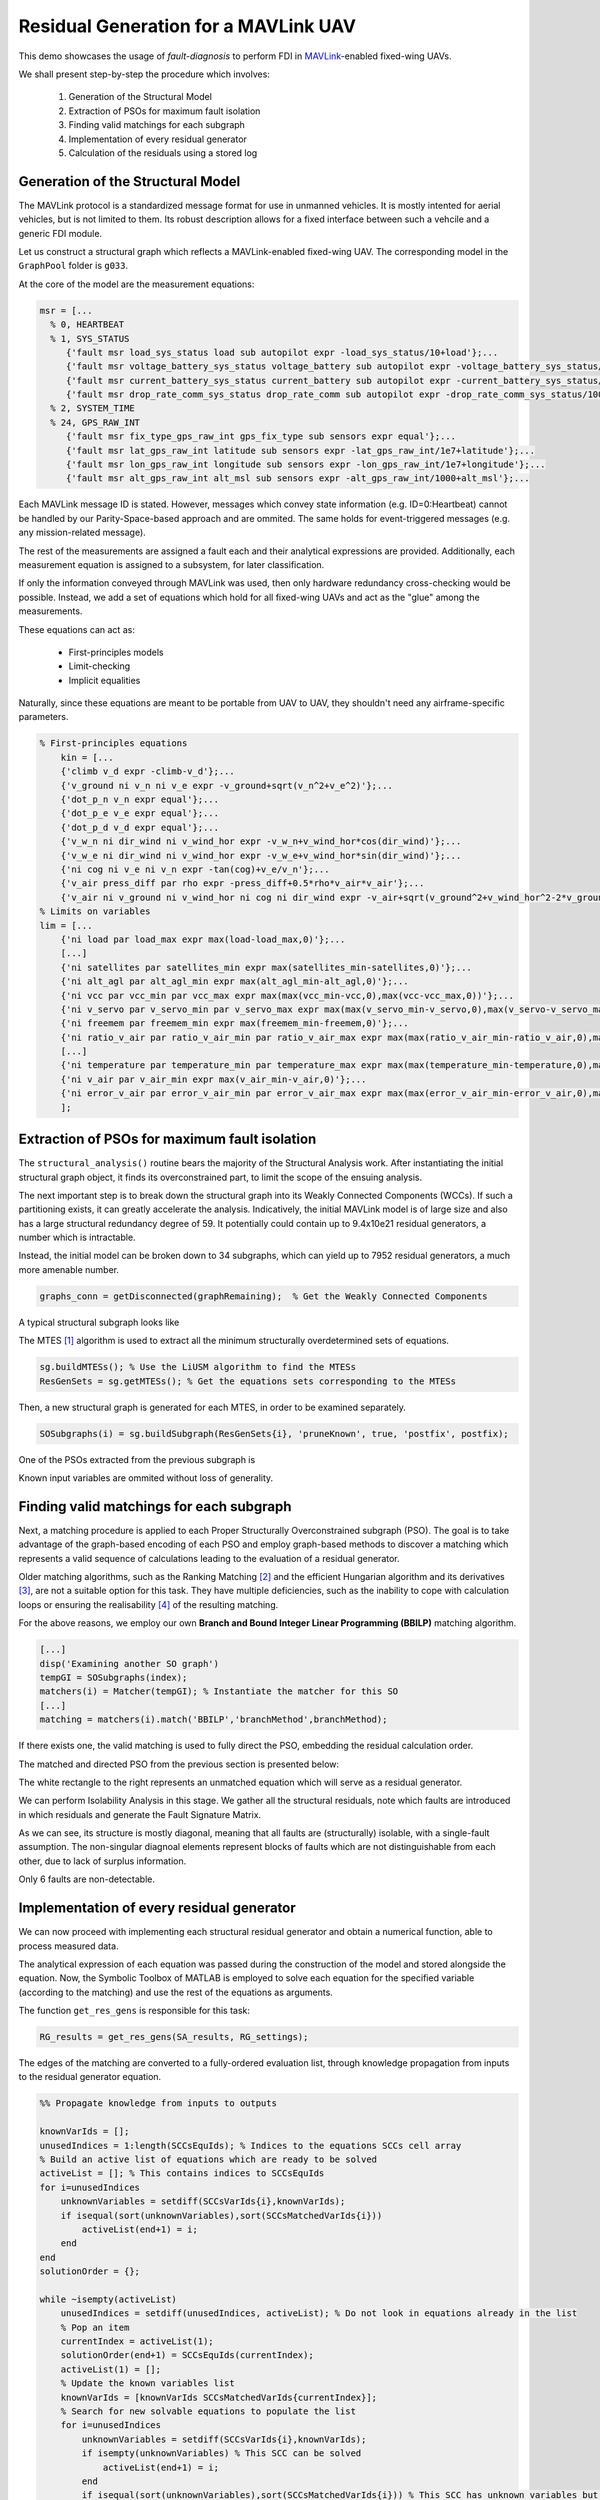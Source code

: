 .. _chap-mavlink:

=====================================
Residual Generation for a MAVLink UAV
=====================================

This demo showcases the usage of `fault-diagnosis` to perform FDI in `MAVLink <https://mavlink.io/en/getting_started/>`_-enabled fixed-wing UAVs.

We shall present step-by-step the procedure which involves:

    1. Generation of the Structural Model
    2. Extraction of PSOs for maximum fault isolation
    3. Finding valid matchings for each subgraph
    4. Implementation of every residual generator
    5. Calculation of the residuals using a stored log


Generation of the Structural Model
==================================

The MAVLink protocol is a standardized message format for use in unmanned vehicles. It is mostly intented for aerial vehicles, but is not limited to them.
Its robust description allows for a fixed interface between such a vehcile and a generic FDI module.

Let us construct a structural graph which reflects a MAVLink-enabled fixed-wing UAV.
The corresponding model in the ``GraphPool`` folder is ``g033``.

At the core of the model are the measurement equations:

.. code-block:: matlab

   msr = [...
     % 0, HEARTBEAT
     % 1, SYS_STATUS
        {'fault msr load_sys_status load sub autopilot expr -load_sys_status/10+load'};...
        {'fault msr voltage_battery_sys_status voltage_battery sub autopilot expr -voltage_battery_sys_status/1000+voltage_battery'};...
        {'fault msr current_battery_sys_status current_battery sub autopilot expr -current_battery_sys_status/100+current_battery'};...
        {'fault msr drop_rate_comm_sys_status drop_rate_comm sub autopilot expr -drop_rate_comm_sys_status/100+drop_rate_comm'};...
     % 2, SYSTEM_TIME
     % 24, GPS_RAW_INT
        {'fault msr fix_type_gps_raw_int gps_fix_type sub sensors expr equal'};...
        {'fault msr lat_gps_raw_int latitude sub sensors expr -lat_gps_raw_int/1e7+latitude'};...
        {'fault msr lon_gps_raw_int longitude sub sensors expr -lon_gps_raw_int/1e7+longitude'};...
        {'fault msr alt_gps_raw_int alt_msl sub sensors expr -alt_gps_raw_int/1000+alt_msl'};...

Each MAVLink message ID is stated. However, messages which convey state information (e.g. ID=0:Heartbeat) cannot be handled by our Parity-Space-based approach and are ommited. The same holds for event-triggered messages (e.g. any mission-related message).

The rest of the measurements are assigned a fault each and their analytical expressions are provided. Additionally, each measurement equation is assigned to a subsystem, for later classification.

If only the information conveyed through MAVLink was used, then only hardware redundancy cross-checking would be possible. Instead, we add a set of equations which hold for all fixed-wing UAVs and act as the "glue" among the measurements.

These equations can act as:

    * First-principles models
    * Limit-checking
    * Implicit equalities

Naturally, since these equations are meant to be portable from UAV to UAV, they shouldn't need any airframe-specific parameters.

.. code-block:: matlab

    % First-principles equations
        kin = [...
        {'climb v_d expr -climb-v_d'};...
        {'v_ground ni v_n ni v_e expr -v_ground+sqrt(v_n^2+v_e^2)'};...
        {'dot_p_n v_n expr equal'};...
        {'dot_p_e v_e expr equal'};...
        {'dot_p_d v_d expr equal'};...
        {'v_w_n ni dir_wind ni v_wind_hor expr -v_w_n+v_wind_hor*cos(dir_wind)'};...
        {'v_w_e ni dir_wind ni v_wind_hor expr -v_w_e+v_wind_hor*sin(dir_wind)'};...
        {'ni cog ni v_e ni v_n expr -tan(cog)+v_e/v_n'};...
        {'v_air press_diff par rho expr -press_diff+0.5*rho*v_air*v_air'};...
        {'v_air ni v_ground ni v_wind_hor ni cog ni dir_wind expr -v_air+sqrt(v_ground^2+v_wind_hor^2-2*v_ground*v_wind_hor*cos(dir_wind-cog))'};...
    % Limits on variables
    lim = [...
        {'ni load par load_max expr max(load-load_max,0)'};...
        [...]
        {'ni satellites par satellites_min expr max(satellites_min-satellites,0)'};...
        {'ni alt_agl par alt_agl_min expr max(alt_agl_min-alt_agl,0)'};...
        {'ni vcc par vcc_min par vcc_max expr max(max(vcc_min-vcc,0),max(vcc-vcc_max,0))'};...
        {'ni v_servo par v_servo_min par v_servo_max expr max(max(v_servo_min-v_servo,0),max(v_servo-v_servo_max,0))'};...
        {'ni freemem par freemem_min expr max(freemem_min-freemem,0)'};...
        {'ni ratio_v_air par ratio_v_air_min par ratio_v_air_max expr max(max(ratio_v_air_min-ratio_v_air,0),max(ratio_v_air-ratio_v_air_max,0))'};...
        [...]
        {'ni temperature par temperature_min par temperature_max expr max(max(temperature_min-temperature,0),max(temperature-temperature_max,0))'};...
        {'ni v_air par v_air_min expr max(v_air_min-v_air,0)'};...
        {'ni error_v_air par error_v_air_min par error_v_air_max expr max(max(error_v_air_min-error_v_air,0),max(error_v_air-error_v_air_max,0))'};...
        ];


Extraction of PSOs for maximum fault isolation
==============================================

The ``structural_analysis()`` routine bears the majority of the Structural Analysis work. After instantiating the initial structural graph object, it finds its overconstrained part, to limit the scope of the ensuing analysis.

The next important step is to break down the structural graph into its Weakly Connected Components (WCCs). If such a partitioning exists, it can greatly accelerate the analysis.
Indicatively, the initial MAVLink model is of large size and also has a large structural redundancy degree of 59. It potentially could contain up to 9.4x10e21 residual generators, a number which is intractable.

Instead, the initial model can be broken down to 34 subgraphs, which can yield up to 7952 residual generators, a much more amenable number.

.. code-block:: matlab

    graphs_conn = getDisconnected(graphRemaining);  % Get the Weakly Connected Components

A typical structural subgraph looks like

.. image:: wcc_2.png

The MTES [#Krysander]_ algorithm is used to extract all the minimum structurally overdetermined sets of equations.

.. code-block:: matlab

    sg.buildMTESs(); % Use the LiUSM algorithm to find the MTESs
    ResGenSets = sg.getMTESs(); % Get the equations sets corresponding to the MTESs

Then, a new structural graph is generated for each MTES, in order to be examined separately.

.. code-block:: matlab

    SOSubgraphs(i) = sg.buildSubgraph(ResGenSets{i}, 'pruneKnown', true, 'postfix', postfix);

One of the PSOs extracted from the previous subgraph is

.. image:: wcc_2_so_4.png

Known input variables are ommited without loss of generality.


Finding valid matchings for each subgraph
=========================================

Next, a matching procedure is applied to each Proper Structurally Overconstrained subgraph (PSO). The goal is to take advantage of the graph-based encoding of each PSO and employ graph-based methods to discover a matching which represents a valid sequence of calculations leading to the evaluation of a residual generator.

Older matching algorithms, such as the Ranking Matching [#Blanke]_ and the efficient Hungarian algorithm and its derivatives [#Hopcroft]_, are not a suitable option for this task. They have multiple deficiencies, such as the inability to cope with calculation loops or ensuring the realisability [#Flaugergues]_ of the resulting matching.

For the above reasons, we employ our own **Branch and Bound Integer Linear Programming (BBILP)** matching algorithm.

.. code-block:: matlab

    [...]
    disp('Examining another SO graph')
    tempGI = SOSubgraphs(index);
    matchers(i) = Matcher(tempGI); % Instantiate the matcher for this SO
    [...]
    matching = matchers(i).match('BBILP','branchMethod',branchMethod);

If there exists one, the valid matching is used to fully direct the PSO, embedding the residual calculation order.

The matched and directed PSO from the previous section is presented below:

.. image:: wcc_2_so_4_matched.png

The white rectangle to the right represents an unmatched equation which will serve as a residual generator.

We can perform Isolability Analysis in this stage. We gather all the structural residuals, note which faults are introduced in which residuals and generate the Fault Signature Matrix.

.. image:: isolability.*

As we can see, its structure is mostly diagonal, meaning that all faults are (structurally) isolable, with a single-fault assumption. The non-singular diagnoal elements represent blocks of faults which are not distinguishable from each other, due to lack of surplus information.

Only 6 faults are non-detectable.

Implementation of every residual generator
==========================================

We can now proceed with implementing each structural residual generator and obtain a numerical function, able to process measured data.

The analytical expression of each equation was passed during the construction of the model and stored alongside the equation. Now, the Symbolic Toolbox of MATLAB is employed to solve each equation for the specified variable (according to the matching) and use the rest of the equations as arguments.

The function ``get_res_gens`` is responsible for this task:

.. code-block:: matlab

    RG_results = get_res_gens(SA_results, RG_settings);

The edges of the matching are converted to a fully-ordered evaluation list, through knowledge propagation from inputs to the residual generator equation.

.. code-block:: matlab

	%% Propagate knowledge from inputs to outputs

	knownVarIds = [];
	unusedIndices = 1:length(SCCsEquIds); % Indices to the equations SCCs cell array
	% Build an active list of equations which are ready to be solved
	activeList = []; % This contains indices to SCCsEquIds
	for i=unusedIndices
	    unknownVariables = setdiff(SCCsVarIds{i},knownVarIds);
	    if isequal(sort(unknownVariables),sort(SCCsMatchedVarIds{i}))
		activeList(end+1) = i;
	    end
	end
	solutionOrder = {};

	while ~isempty(activeList)
	    unusedIndices = setdiff(unusedIndices, activeList); % Do not look in equations already in the list
	    % Pop an item
	    currentIndex = activeList(1);
	    solutionOrder(end+1) = SCCsEquIds(currentIndex);
	    activeList(1) = [];
	    % Update the known variables list
	    knownVarIds = [knownVarIds SCCsMatchedVarIds{currentIndex}];
	    % Search for new solvable equations to populate the list
	    for i=unusedIndices
		unknownVariables = setdiff(SCCsVarIds{i},knownVarIds);
		if isempty(unknownVariables) % This SCC can be solved 
		    activeList(end+1) = i;
		end
		if isequal(sort(unknownVariables),sort(SCCsMatchedVarIds{i})) % This SCC has unknown variables but it will match all of them
		    activeList(end+1) = i;
		end
	    end
	end

**NOTE:** Any Strongly Connected Components (SCCs) existing in the matched subgraph will break the propagation process. Thus, during propagation they are compacted into single equation-variable pairs to allow the process to continue. Later, they each will be treated as a unified equation system during the implementation process, anyway.

Each equation is turned into an ``Evaluator`` object

.. code-block:: matlab

    obj.evaluators_list = create_evaluators(graphInitial, matched_graph, SCCs, values, obj.dt);
    [...]
    new_evaluator = Evaluator(gi, sub_digraph, scc, dictionary);

which may be inherited by 

.. code-block:: matlab

    new_evaluator = Differentiator(gi, sub_digraph, scc, dictionary, dt);
    new_evaluator = DAESolver(gi, sub_digraph, scc, dictionary, dt);

depending on the nature of each equation; whether it is a single equation, an explicit integration/differentiation or an SCC representing a Differential-Algebraic Equation set (DAE).

The equation is solved symbolically once during setup and a numerical function is created. In this manner each subsequent evaluation (e.g. during log parsing) will be as fast as possible.

.. code-block:: matlab

    obj.expressions_solved = vpasolve(obj.expressions, obj.sym_var_matched_array); % Store the pre-solved expressions
    [...]
    obj.expressions_solved_handle = matlabFunction(obj.expressions_solved, 'Vars', obj.sym_var_input_array, 'Outputs', obj.gi.getAliasById(obj.var_matched_ids));

108 residual generator functions were created in this fashion.


Calculation of the residuals using a stored log
===============================================

We have reached a point where we are able to pass a MAVLink log to our algorithm to perform fault diagnosis in real measured data. Our example log file was taken during a mapping mission, performed by a 2m UAV. The UAV experienced sudden loss of control and fell into the ground.

.. image:: afrika.*

The log is initially converted to an ``.m`` file with the ``mavtomfile.py`` Python script, provided by *pymavlink*.

Then, the log file is resampled at a constant rate, which is user selectable. Most MAVLink messages are emitted regularly at 1, 2 and 4Hz. We select 1Hz for our analysis. We can also restrict the examination interval to the last few seconds of the flight.

.. code-block:: matlab

    data_resampled = resampleData('afrika.mat', SA_results);  % Read the dataset and resample it to have uniform data

Now the data is in a form that can be fed into each residual generator and obtain residual signals. Thresholding is also performed against a constant value (different for each residual).

.. code-block:: matlab

    RE_results = evaluateResiduals(SA_results, RG_results, data_resampled);  % Evaluate the residual generator bank
    [...]
    interval_of_interest = [317:333]; % Select the sample interval you wish to investigate    
    triggering_threshold = 0.97; % Specify a static threshold    
    % Threshold the residual signals
    triggered_residuals = thresholdResiduals(RE_results, interval_of_interest, triggering_threshold);

The result is a binary residual trigger signal, at the resolution of 1 second. One such signal is generated for each residual generator.

We do not make the single-fault assumption, because in tightly-coupled systems, such as a UAV, one fault can easily cause inconsistencies to other neighbouring subsystems. 
Still, the known fault signatures can be used to exclude which faults are certain to not have happened (using the exoneration assumption).

This information lets us construct the **Fault Occurrence Grid**. This visualization pattern is a powerful investigation tool, which can help the human investigator have a better picture of the manifested faults and make time correlations.

.. image:: faultOccurence.*

Loss of control occurred at t = 322 seconds.
Even before the failure time, we notice a few faults triggering certain residuals. Faults corresponding to 24/lon, 30/yawspeed, 33/lon, 116/zgyro, 182/lat and 182/lng are probably caused by inconsistencies between the direct measurements of the sensors related to the navigation system and the 3 different navigation algorithms which ArduPilot runs simultaneously.

More concerning is the departure from the airspeed envelope and the airspeed error, occurring at time t = 321 seconds - 325 seconds, as witnessed by the faults 62/airspeed\_error and 74/airspeed.
Plotting the actual airspeed data series we see a significant drop in airspeed at that interval.

.. image:: airspeed.*

At the same interval we see residuals related to 3 state control faults trigger. These faults refer to altitude, pitch and roll regulation. In fact, these faults affect only one residual each and are hence isolable.
Indeed, plotting the roll, pitch and altitude time series, we clearly see that the aircraft has by now entered a downward spiral, leading to the crash.
Even though the airspeed recovered a few seconds after the initial stall, the autopilot was not able (nor programmed) to perform the maneuver required to exit the spiral.

.. image:: attitude.*

It is interesting to note that a lot of residuals related to faults of the sensor and navigation subsystems triggered during the downward spiral. This can be attributed to the separate state estimation filters underperforming because of the rapid rotation and producing diverging estimates.

Regarding the root cause of the accident, we can safely rule out airspeed estimation, since the related residuals did not trigger.
Instead, the first severe failure was the inability of the autopilot to maintain the airspeed error within a +-3m/s bound.
This allowed the airspeed to drop below its prescribed envelope, resulting in a tip-stall.
Past that point, the autopilot was no longer able to control the state of the aircraft.

The inability of the autopilot to regulate airspeed should probably not be attributed to an external fault. Instead, it is much more likely that the kinetic energy control loop was badly tuned, especially taking into account the high Mean-Sea-Level altitude the aircraft was flying at.
However, further investigation would require analysis of the internal structural of the controller architecture and implementation, and such information is not conveyed by the MAVLink stream.


.. rubric:: References

.. [#Krysander] M. Krysander, J. Aslund, and E. Frisk, “A Structural Algorithm for Finding Testable Sub-models and Multiple Fault Isolability Analysis,”21st International Workshop on the Principles of Diagnosis, 2010
.. [#Blanke] M. Blanke, M. Kinnaert, J. Lunze, and M. Staroswiecki, Diagnosis and Fault-Tolerant Control, 3rd ed. Berlin, Heidelberg: Springer Berlin Heidelberg, 2016.
.. [#Hopcroft] J. E. Hopcroft and R. M. Karp, “An nˆ{5/2} Algorithm for Maximum Matchings in Bipartite Graphs,” SIAM Journal on Computing, vol. 2, no. 4, pp. 225–231, dec 1973.
.. [#Flaugergues] V. Flaugergues, V. Cocquempot, M. Bayart, and M. Pengov, “On non-invertibilities for Structural Analysis,” 21st International Workshop on Principles of Diagnosis (DX’10), pp. 1–8, 2010.
